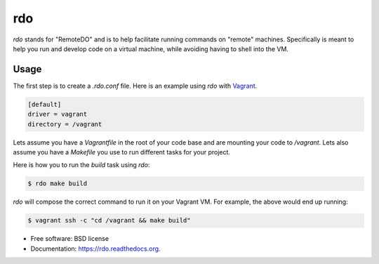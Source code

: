 ===
rdo
===

.. image:: https://badge.fury.io/py/rdo.svg
        :target: https://pypi.python.org/pypi/rdo


`rdo` stands for "RemoteDO" and is to help facilitate running commands
on "remote" machines. Specifically is meant to help you run and
develop code on a virtual machine, while avoiding having to shell into
the VM.


Usage
=====

The first step is to create a `.rdo.conf` file. Here is an example
using `rdo` with `Vagrant <https://www.vagrantup.com/>`_.

.. code-block::

   [default]
   driver = vagrant
   directory = /vagrant


Lets assume you have a `Vagrantfile` in the root of your code base and
are mounting your code to `/vagrant`. Lets also assume you have a
`Makefile` you use to run different tasks for your project.

Here is how you to run the `build` task using `rdo`:

.. code-block::

   $ rdo make build

`rdo` will compose the correct command to run it on your
Vagrant VM. For example, the above would end up running:

.. code-block::

   $ vagrant ssh -c "cd /vagrant && make build"


* Free software: BSD license
* Documentation: https://rdo.readthedocs.org.
